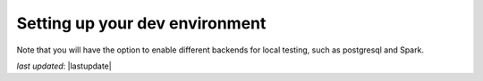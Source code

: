 .. _contributing_setting_up_your_dev_environment:



Setting up your dev environment
==========================================




Note that you will have the option to enable different backends for local testing, such as postgresql and Spark. 

*last updated*: |lastupdate|